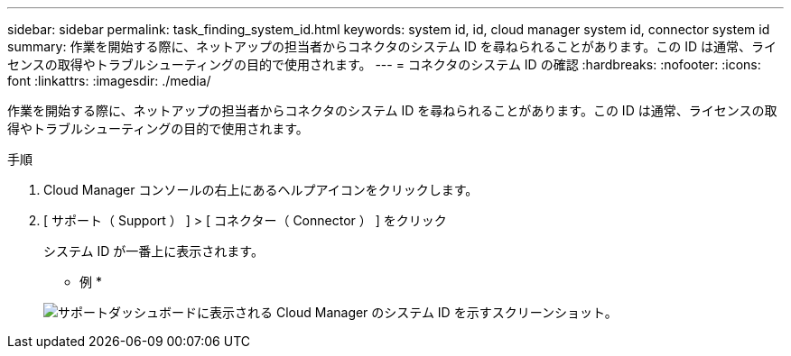 ---
sidebar: sidebar 
permalink: task_finding_system_id.html 
keywords: system id, id, cloud manager system id, connector system id 
summary: 作業を開始する際に、ネットアップの担当者からコネクタのシステム ID を尋ねられることがあります。この ID は通常、ライセンスの取得やトラブルシューティングの目的で使用されます。 
---
= コネクタのシステム ID の確認
:hardbreaks:
:nofooter: 
:icons: font
:linkattrs: 
:imagesdir: ./media/


[role="lead"]
作業を開始する際に、ネットアップの担当者からコネクタのシステム ID を尋ねられることがあります。この ID は通常、ライセンスの取得やトラブルシューティングの目的で使用されます。

.手順
. Cloud Manager コンソールの右上にあるヘルプアイコンをクリックします。
. [ サポート（ Support ） ] > [ コネクター（ Connector ） ] をクリック
+
システム ID が一番上に表示されます。

+
* 例 *

+
image:screenshot_system_id.gif["サポートダッシュボードに表示される Cloud Manager のシステム ID を示すスクリーンショット。"]


